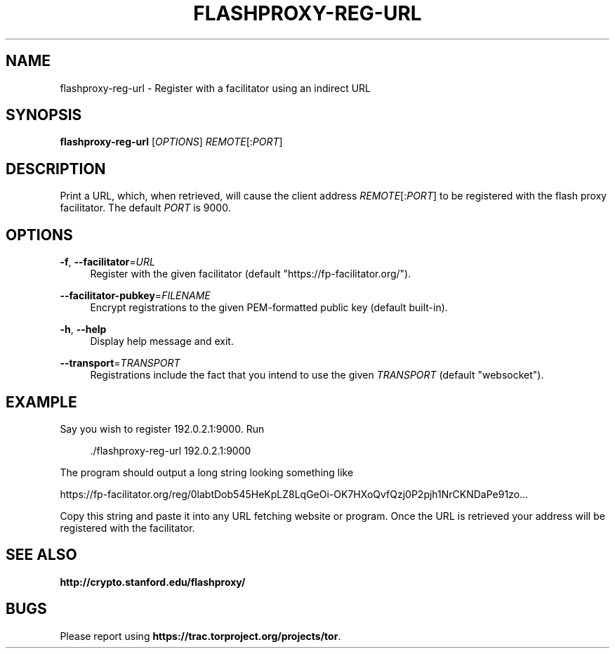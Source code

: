 '\" t
.\"     Title: flashproxy-reg-url
.\"    Author: [FIXME: author] [see http://docbook.sf.net/el/author]
.\" Generator: DocBook XSL Stylesheets v1.78.1 <http://docbook.sf.net/>
.\"      Date: 05/07/2014
.\"    Manual: \ \&
.\"    Source: \ \&
.\"  Language: English
.\"
.TH "FLASHPROXY\-REG\-URL" "1" "05/07/2014" "\ \&" "\ \&"
.\" -----------------------------------------------------------------
.\" * Define some portability stuff
.\" -----------------------------------------------------------------
.\" ~~~~~~~~~~~~~~~~~~~~~~~~~~~~~~~~~~~~~~~~~~~~~~~~~~~~~~~~~~~~~~~~~
.\" http://bugs.debian.org/507673
.\" http://lists.gnu.org/archive/html/groff/2009-02/msg00013.html
.\" ~~~~~~~~~~~~~~~~~~~~~~~~~~~~~~~~~~~~~~~~~~~~~~~~~~~~~~~~~~~~~~~~~
.ie \n(.g .ds Aq \(aq
.el       .ds Aq '
.\" -----------------------------------------------------------------
.\" * set default formatting
.\" -----------------------------------------------------------------
.\" disable hyphenation
.nh
.\" disable justification (adjust text to left margin only)
.ad l
.\" -----------------------------------------------------------------
.\" * MAIN CONTENT STARTS HERE *
.\" -----------------------------------------------------------------
.SH "NAME"
flashproxy-reg-url \- Register with a facilitator using an indirect URL
.SH "SYNOPSIS"
.sp
\fBflashproxy\-reg\-url\fR [\fIOPTIONS\fR] \fIREMOTE\fR[:\fIPORT\fR]
.SH "DESCRIPTION"
.sp
Print a URL, which, when retrieved, will cause the client address \fIREMOTE\fR[:\fIPORT\fR] to be registered with the flash proxy facilitator\&. The default \fIPORT\fR is 9000\&.
.SH "OPTIONS"
.PP
\fB\-f\fR, \fB\-\-facilitator\fR=\fIURL\fR
.RS 4
Register with the given facilitator (default "https://fp\-facilitator\&.org/")\&.
.RE
.PP
\fB\-\-facilitator\-pubkey\fR=\fIFILENAME\fR
.RS 4
Encrypt registrations to the given PEM\-formatted public key (default built\-in)\&.
.RE
.PP
\fB\-h\fR, \fB\-\-help\fR
.RS 4
Display help message and exit\&.
.RE
.PP
\fB\-\-transport\fR=\fITRANSPORT\fR
.RS 4
Registrations include the fact that you intend to use the given
\fITRANSPORT\fR
(default "websocket")\&.
.RE
.SH "EXAMPLE"
.sp
Say you wish to register 192\&.0\&.2\&.1:9000\&. Run
.sp
.if n \{\
.RS 4
.\}
.nf
\&./flashproxy\-reg\-url 192\&.0\&.2\&.1:9000
.fi
.if n \{\
.RE
.\}
.sp
The program should output a long string looking something like
.sp
https://fp\-facilitator\&.org/reg/0labtDob545HeKpLZ8LqGeOi\-OK7HXoQvfQzj0P2pjh1NrCKNDaPe91zo\&.\&.\&.
.sp
Copy this string and paste it into any URL fetching website or program\&. Once the URL is retrieved your address will be registered with the facilitator\&.
.SH "SEE ALSO"
.sp
\fBhttp://crypto\&.stanford\&.edu/flashproxy/\fR
.SH "BUGS"
.sp
Please report using \fBhttps://trac\&.torproject\&.org/projects/tor\fR\&.
